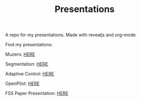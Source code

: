 #+TITLE: Presentations

A repo for my presentations. Made with revealjs and org-mode

Find my presentations:

Muzero: [[https://sudhanv09.github.io/presentations/muzero.html][HERE]]

Segmentation: [[https://sudhanv09.github.io/presentations/segmentation.html][HERE]]

Adaptive Control: [[https://sudhanv09.github.io/presentations/control.html][HERE]]

OpenPilot: [[https://sudhanv09.github.io/presentations/opepilot.html][HERE]]

FSS Paper Presentation: [[https://sudhanv09.github.io/presentations/fss.html][HERE]]
